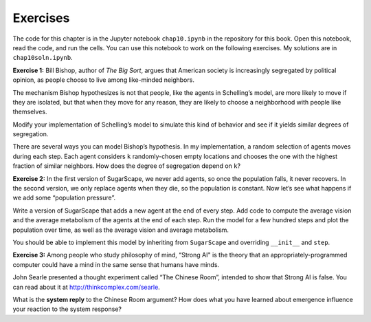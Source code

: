 Exercises
----------

The code for this chapter is in the Jupyter notebook ``chap10.ipynb`` in the repository for this book. Open this notebook, read the code, and run the cells. You can use this notebook to work on the following exercises. My solutions are in ``chap10soln.ipynb``.


**Exercise 1:**  Bill Bishop, author of *The Big Sort*, argues that American society is increasingly segregated by political opinion, as people choose to live among like-minded neighbors.

The mechanism Bishop hypothesizes is not that people, like the agents in Schelling’s model, are more likely to move if they are isolated, but that when they move for any reason, they are likely to choose a neighborhood with people like themselves.

Modify your implementation of Schelling’s model to simulate this kind of behavior and see if it yields similar degrees of segregation.

There are several ways you can model Bishop’s hypothesis. In my implementation, a random selection of agents moves during each step. Each agent considers ``k`` randomly-chosen empty locations and chooses the one with the highest fraction of similar neighbors. How does the degree of segregation depend on ``k``?

**Exercise 2:**  In the first version of SugarScape, we never add agents, so once the population falls, it never recovers. In the second version, we only replace agents when they die, so the population is constant. Now let’s see what happens if we add some “population pressure”.

Write a version of SugarScape that adds a new agent at the end of every step. Add code to compute the average vision and the average metabolism of the agents at the end of each step. Run the model for a few hundred steps and plot the population over time, as well as the average vision and average metabolism.

You should be able to implement this model by inheriting from ``SugarScape`` and overriding ``__init__`` and ``step``.

**Exercise 3:**  Among people who study philosophy of mind, “Strong AI" is the theory that an appropriately-programmed computer could have a mind in the same sense that humans have minds.



John Searle presented a thought experiment called “The Chinese Room”, intended to show that Strong AI is false. You can read about it at http://thinkcomplex.com/searle.


What is the **system reply** to the Chinese Room argument? How does what you have learned about emergence influence your reaction to the system response?



